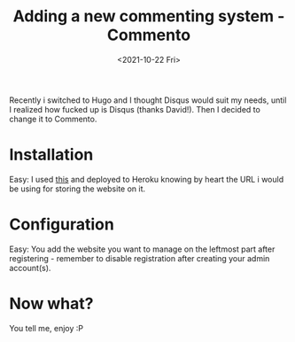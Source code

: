 #+title: Adding a new commenting system - Commento
#+date: <2021-10-22 Fri>
#+tags[]: blog hugo commento development dev 

Recently i switched to Hugo and I thought Disqus would suit my needs, until I realized how fucked up is Disqus (thanks David!). Then I decided to change it to Commento.

* Installation

Easy: I used [[https://github.com/fidiego/commento-heroku][this]] and deployed to Heroku knowing by heart the URL i would be using for storing the website on it.
  
* Configuration

  Easy: You add the website you want to manage on the leftmost part after registering - remember to disable registration after creating your admin account(s).

* Now what?

  You tell me, enjoy :P
  
